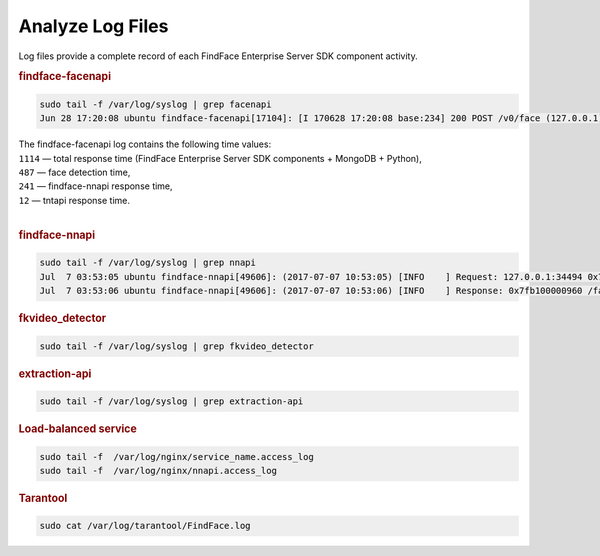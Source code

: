 .. _logs:

Analyze Log Files
=====================================

Log files provide a complete record of each FindFace Enterprise Server SDK component activity.

.. rubric:: findface-facenapi
   
.. code::

   sudo tail -f /var/log/syslog | grep facenapi
   Jun 28 17:20:08 ubuntu findface-facenapi[17104]: [I 170628 17:20:08 base:234] 200 POST /v0/face (127.0.0.1) 1114 487 241 12

| The findface-facenapi log contains the following time values:
| ``1114`` — total response time (FindFace Enterprise Server SDK components + MongoDB + Python),
| ``487`` — face detection time,
| ``241`` — findface-nnapi response time,
| ``12`` — tntapi response time.
|


.. rubric:: findface-nnapi
    
.. code::

   sudo tail -f /var/log/syslog | grep nnapi
   Jul  7 03:53:05 ubuntu findface-nnapi[49606]: (2017-07-07 10:53:05) [INFO    ] Request: 127.0.0.1:34494 0x7fb100000960 HTTP/1.0 POST /facen
   Jul  7 03:53:06 ubuntu findface-nnapi[49606]: (2017-07-07 10:53:06) [INFO    ] Response: 0x7fb100000960 /facen?x2=0&y1=0&x1=0&y2=0 200 0

.. rubric:: fkvideo_detector

.. code::

   sudo tail -f /var/log/syslog | grep fkvideo_detector

.. rubric:: extraction-api

.. code::

   sudo tail -f /var/log/syslog | grep extraction-api	


.. rubric:: Load-balanced service

.. code::
   
   sudo tail -f  /var/log/nginx/service_name.access_log
   sudo tail -f  /var/log/nginx/nnapi.access_log
 

.. rubric:: Tarantool

.. code::

   sudo cat /var/log/tarantool/FindFace.log

